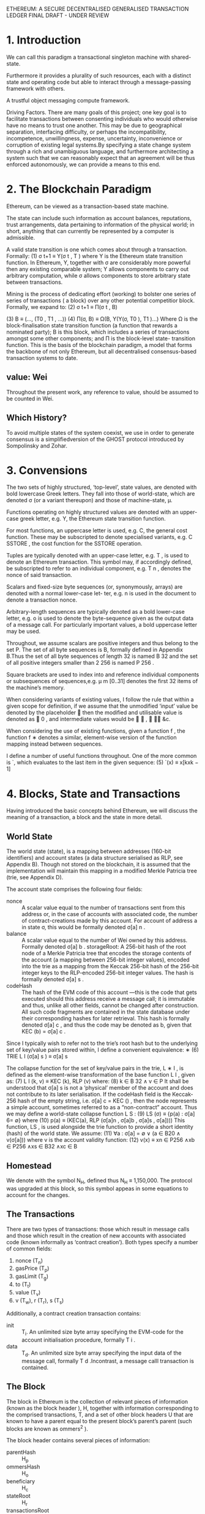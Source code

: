 ETHEREUM: A SECURE DECENTRALISED GENERALISED TRANSACTION LEDGER FINAL DRAFT - UNDER REVIEW

* 1. Introduction
We can call this paradigm a transactional singleton machine with shared-state.

Furthermore it provides a plurality of such resources, each with a distinct state and operating code but able to interact through a message-passing framework with others.

A trustful object messaging compute framework.

Driving Factors. There are many goals of this project; one key goal is to facilitate transactions between consenting individuals who would otherwise have no means to trust one another. 
This may be due to geographical separation, interfacing difficulty, or perhaps the incompatibility, incompetence, unwillingness, expense, uncertainty, inconvenience or corruption of existing legal systems.By specifying a state change system through a rich and unambiguous language, and furthermore architecting a system such that we can reasonably expect that an agreement will be thus enforced autonomously, we can provide a means to this end.                                

* 2. The Blockchain Paradigm
 Ethereum, can be viewed as a transaction-based state machine.

The state can include such information as account balances, reputations, trust arrangements, data pertaining to information of the physical world; in short, anything that can currently be represented by a computer is admissible.

A valid state transition is one which comes about through a transaction. Formally:
(1)                  σ t+1 ≡ Υ(σ t , T ) 
where Υ is the Ethereum state transition function. In Ethereum, Υ, together with σ are considerably more powerful then any existing comparable system; Υ allows components to carry out arbitrary computation, while σ allows components to store arbitrary state between transactions. 

Mining is the process of dedicating effort (working) to bolster one series of series of transactions ( a block) over any other potential competitior block.
Formally, we expand to:
(2)            σ t+1   ≡    Π(σ t , B)

(3)               B    ≡    (..., (T0 , T1 , ...))
(4)         Π(σ, B)    ≡    Ω(B, Υ(Υ(σ, T0 ), T1 )...)
 Where Ω is the block-finalisation state transition function (a function that rewards a nominated party); B is this block, which includes a series of transactions amongst some other components; and Π is the block-level state- transition function.
 This is the basis of the blockchain paradigm, a model that forms the backbone of not only Ethereum, but all decentralised consensus-based transaction systems to date.
** value: Wei
Throughout the present work, any reference to value, should be assumed to be counted in Wei.
** Which History? 
To avoid multiple states of the system coexist, we use in order to generate consensus is a simplifiedversion of the GHOST protocol introduced by Sompolinsky and Zohar.
* 3. Convensions
The two sets of highly structured, ‘top-level’, state values, are denoted with bold lowercase Greek letters. They fall into those of world-state, which are denoted σ (or a variant thereupon) and those of machine-state, μ.

Functions operating on highly structured values are denoted with an upper-case greek letter, e.g. Υ, the Ethereum state transition function.

For most functions, an uppercase letter is used, e.g. C, the general cost function. These may be subscripted to denote specialised variants, e.g. C SSTORE , the cost function for the SSTORE operation.

Tuples are typically denoted with an upper-case letter, e.g. T , is used to denote an Ethereum transaction. This symbol may, if accordingly defined, be subscripted to refer to an individual component, e.g. T n , denotes the nonce of said transaction.

Scalars and fixed-size byte sequences (or, synonymously, arrays) are denoted with a normal lower-case let- ter, e.g. n is used in the document to denote a transaction nonce.

Arbitrary-length sequences are typically denoted as a bold lower-case letter, e.g. o is used to denote the byte-sequence given as the output data of a message call. For particularly important values, a bold uppercase letter may be used.

Throughout, we assume scalars are positive integers and thus belong to the set P. The set of all byte sequences is B, formally defined in Appendix B.Thus the set of all byte sequences of length 32 is named B 32 and the set of all positive integers smaller than 2 256 is named P 256 .

Square brackets are used to index into and reference individual components or subsequences of sequences,e.g. μ m [0..31] denotes the first 32 items of the machine’s memory.

When considering variants of existing values, I follow the rule that within a given scope for definition, if we assume that the unmodified ‘input’ value be denoted by the placeholder  then the modified and utilisable value is denoted as  0 , and intermediate values would be  ∗ ,  ∗∗ &c.

When considering the use of existing functions, given a function f , the function f ∗ denotes a similar, element-wise version of the function mapping instead between sequences.

I define a number of useful functions throughout. One of the more common is `, which evaluates to the last item in the given sequence:
(5)   `(x) ≡ x[kxk − 1]
* 4. Blocks, State and Transactions
Having introduced the basic concepts behind Ethereum, we will discuss the meaning of a transaction, a block and the state in more detail.
** World State
The world state (state), is a mapping between addresses (160-bit identifiers) and account states (a data structure serialised as RLP, see Appendix B). Though not stored on the blockchain, it is assumed that the implementation will maintain this mapping in a modified Merkle Patricia tree (trie, see Appendix D).

The account state comprises the following four fields:

- nonce :: A scalar value equal to the number of transactions sent from this address or, in the case of accounts with associated code, the number of contract-creations made by this account.
     For account of address a in state σ, this would be formally denoted σ[a] n .
- balance :: A scalar value equal to the number of Wei owned by this address.
     Formally denoted σ[a] b . storageRoot: A 256-bit hash of the root node of a Merkle Patricia tree that encodes the storage contents of the account (a mapping between 256-bit integer values), encoded into the trie as a mapping from the Keccak 256-bit hash of the 256-bit integer keys to the RLP-encoded 256-bit integer values. The hash is formally denoted σ[a] s .
- codeHash :: The hash of the EVM code of this account
     —this is the code that gets executed should this address receive a message call; it is immutable and thus, unlike all other fields, cannot be changed after construction. All such code fragments are contained in the state database under their corresponding hashes for later retrieval.
      This hash is formally denoted σ[a] c , and thus the code may be denoted as b, given that KEC (b) = σ[a] c .

Since I typically wish to refer not to the trie’s root hash but to the underlying set of key/value pairs stored within, I define a convenient equivalence:
∗ (6) TRIE L I (σ[a] s ) ≡ σ[a] s

The collapse function for the set of key/value pairs in the trie, L ∗ I , is defined as the element-wise transformation of the base function L I , given as:
(7) L I (k, v) ≡ KEC (k), RLP (v)
where:
(8) k ∈ B 32 ∧ v ∈ P
It shall be understood that σ[a] s is not a ‘physical’ member of the account and does not contribute to its later serialisation. If the codeHash field is the Keccak-256 hash of the empty string, i.e. σ[a] c = KEC () , then the node represents a simple account, sometimes referred to as a “non-contract” account.
Thus we may define a world-state collapse function L S :
(9)                LS (σ) ≡ {p(a) : σ[a] 6= ∅}
where
(10)      p(a) ≡ (KEC(a), RLP (σ[a]n , σ[a]b , σ[a]s , σ[a])))
   This function, LS , is used alongside the trie function to provide a short identity (hash) of the world state. We assume:
(11)         ∀a : σ[a] = ∅ ∨ (a ∈ B20 ∧ v(σ[a]))
where v is the account validity function:
(12)       v(x) ≡ xn ∈ P256 ∧xb ∈ P256 ∧xs ∈ B32 ∧xc ∈ B
** Homestead
We denote with the symbol N_H, defined thus N_H ≡ 1,150,000.
The protocol was upgraded at this block, so this symbol appeas in some equations to account for the changes.
** The Transactions
There are two types of transactions: those which result in message calls and those which result in the creation of new accounts with associated code (known informally as ‘contract creation’). Both types specify a number of common fields:
1. nonce (T_n)
2. gasPrice (T_p)
3. gasLimit (T_g)
4. to (T_t)
5. value (T_v)
6. v (T_w), r (T_r), s (T_s)

Additionally, a contract creation transaction contains:
- init :: T_i. An unlimited size byte array specifying the EVM-code for the account initialisation procedure, formally T i .
- data :: T_d. An unlimited size byte array specifying the input data of the message call, formally T d .Incontrast, a message calll transaction is contained.
** The Block
The block in Ethereum is the collection of relevant pieces of information (known as the block header ), H, together with information corresponding to the comprised transactions, T, and a set of other block headers U that are known to have a parent equal to the present block’s parent’s parent (such blocks are known as ommers^2 ). 

The block header contains several pieces of information:
- parentHash :: H_p
- ommersHash :: H_o
- beneficiary :: H_c
- stateRoot :: H_r
- transactionsRoot :: H_t
- receiptsRoot :: H_e
- logsBloom :: H_b
- difficulty :: H_d
- number :: H_i
- gasLimit :: H_l
- gasUsed :: H_g
- timestamp :: H_s
- extraData :: H_x
- mixHash :: H_m
- nonce :: H_n
The other two components in the block are simply a list of ommer block headers (of the same format as above) and a series of the transactions.
B ≡ (B H , B T , B U )
*** Transaction Receipt
Each receipt, denoted B R [i] for the ith transaction) is placed in an index-keyed trie and the root recorded in the header as H e .

The transaction receipt is a tuple of four items comprising the post-transaction state, R σ , the cumulative gas used in the block containing the transaction receipt as of immediately after the transaction has happened, R u , the set of logs created through execution of the transaction, R l and the Bloom filter composed from information in those logs, R b :
R ≡ (R σ , R u , R b , R l )

The function L R trivially prepares a transaction receipt for being transformed into an RLP-serialised byte array:
(20) L R (R) ≡ (TRIE(L S (R σ )), R u , R b , R l )
thus the post-transaction state, R σ is encoded into a trie structure, the root of which forms the first item.
*** Holistic Validity
We can assert a block’s validity if and only if it satisfies several conditions: it must be in- ternally consistent with the ommer and transaction block hashes and the given transactions B T (as specified in sec 11), when executed in order on the base state σ (derived from the final state of the parent block), result in a new state of the identity H r.
*** Serialisation
The function L B and L H are the preparation functions for a block and block header respec- tively. Much like the transaction receipt preparation func- tion L R , we assert the types and order of the structure for when the RLP transformation is required:
(32) L H (H) ≡ ( H p , H o , H c , H r , H t , H e , H b , H d , H i , H l , H g , H s , H x , H m , H n )

(33) L B (B) ≡ L H (B H ), L ∗ T (B T ), L ∗ H (B U )
*** Block Header Validity.
* 5. Gas and payment
* 6. Transaction Execution
It defines the state transition function Υ. It is assumed that any transactions executed first pass the initial tests of intrinsic validity. These include:
(1) The transaction is well-formed RLP, with no additional trailing bytes;
(2) the transaction signature is valid;
(3) the transaction nonce is valid (equivalent to the sender account’s current nonce);
(4) the gas limit is no smaller than the intrinsic gas, g 0 , used by the transaction;
(5) the sender account balance contains at least the cost, v 0 , required in up-front payment.

Formally, we consider the function Υ, with T being a transaction and σ the state:
(59) σ 0 = Υ(σ, T )
** Substate
Throughout transaction execution, we accrue certain information that is acted upon immediately following the transaction. We call this transaction substate, and represent it as A, which is a tuple:
(60) A ≡ (A s , A l , A r )
- A_s :: a set of accounts that will be discarded following the transaction’s completion.
- A_l :: log series.
- A_r :: refund balance.

For brevity, we define the empty substate A 0 to have no suicides, no logs and a zero refund balance:
(61) A 0 ≡ (∅, (), 0)

** Execution
* 7. Contract creation
There are a number of intrinsic parameters used when creating an account: sender (s), original transactor (o), available gas (g), gas price (p), endowment (v) together with an arbitrary length byte array, i, the initialisation EVM code and finally the present depth of the message-call/contract-creation stack (e).

We define the creation function formally as the function Λ, which evaluates from these values, together with the state σ to the tuple containing the new state, remaining gas and accrued transaction substate (σ 0 , g 0 , A), as in section 6:
(81) (σ 0 , g 0 , A) ≡ Λ(σ, s, o, g, p, v, i, e)

The address of the new account is defined as being the rightmost 160 bits of the Keccak hash of the RLP encoding of the structure containing only the sender and the nonce. Thus we define the resultant address for the new
account a: search (82) in paper.

The account’s nonce is initially defined as zero, the balance as the value passed, the storage as empty and the code hash as the Keccak 256-bit hash of the empty string; the sender’s balance is also reduced by the value passed.

As such, the code execution function Ξ evaluates to a tuple of the resultant state σ ∗∗ , available gas remaining g ∗∗ , the accrued substate A and the body code of the account o.
(87) (σ ∗∗ , g ∗∗ , A, o) ≡ Ξ(σ ∗ , g, I)

where I contains the parameters of the execution environment as defined in section 9, that is:
(88) I a ≡ a
(89) I o ≡ o
(90) I p ≡ p
(91) I d ≡ ()
(92) I s ≡ s
(93) I v ≡ v
(94) I b ≡ i
(95) I e ≡ e

The gas remaining will be zero in any such exceptional condition, i.e. if the creation was conducted as the reception of a transaction, then this doesn’t affect payment of the intrinsic cost of contract creation; it is paid regardless.
However, the value of the transaction is not transferred to the aborted contract’s address when we are Out-of-Gas.

If such an exception does not occur, then the remainng gas is refunded to the originator and the now-altered state is allowed to persist.

Note that the intention from block N H onwards (Homestead) is that the result is either a successfully created new contract with its endowment, or no new contract with no transfer of value. Before Homestead, if there is not enough gas to pay c, an account at the new contract’s address is created, along with all the initialisation side-effects, and the value is transferred, but no contract code is deployed.
** Subtleties
Note that while the initialisation code is executing, the newly created address exists but with no intrinsic body code.
Thus any message call received by it during this time causes no code to be executed.
If the initialisation execution ends with a SUICIDE instruction, the matter is moot since the account will be deleted before the transaction is completed. For a normal STOP code, or if the code returned is otherwise empty, then the state is left with a zombie account, and any remaining balance will be locked into the account forever.
* 8. Message Call
In the case of executing a message call, several parameters are required: sender (s), transaction originator (o), recipient (r), the account whose code is to be executed (c, usually the same as recipient), available gas (g), value (v) and gas price (p) together with an arbitrary length byte array, d, the input data of the call and finally the present depth of the message-call/contract-creation stack (e).
** TODO finish this chapter
* 9. Execution Model
The execution model specif i es how the system state is altered given a series of bytecode instructions and a small tuple of environmental data. 
** 9.1. Basics
The EVM is a simple stack-based architecture. The word size of the machine (and thus size of stack item) is 256-bit. This was chosen to facilitate the Keccak-256 hash scheme and elliptic-curve computations.The memory model is a simple word-addressed byte array. The stack has a maximum size of 1024.

Rather than storing program code in generally-accessible memory or storage, it is stored separately in a virtual ROM interactable only through a specialised instruction.

The machine can have exceptional execution for several reasons, including stack underf l ows and invalid instructions.Like the out-of-gas (OOG) exception, they do not leave state changes intact.  
** Fees overview
Fees (denominated in gas) are charged under three distinct circumstances, all three as prerequisite to the execution of an operation. The first and most common is the fee intrinsic to the computation of the operation (see Appendix G).Secondly, gas may be deducted in order to form the payment for a subordinate message call or contract creation; this forms part of the payment forCREATE,CALLandCALLCODE. Finally, gas may be paid due to an increase in the usage of the memory.

Over an account’s execution, the total fee for memory-usage payable is proportional to smallest multiple of 32 bytes that are required such that all memory indices (whether for read or write) are included in the range. 
That said, implementations must be able to manage this eventuality.

in fact, this refund is effectively paid up-front since the initial usage of a storage location costs substantially more than normal usage.
** 9.3. Execution Environment
In addition to the system state σ, and the remaining gas for computation g, there are several pieces of important information used in the execution environment that the execution agent must provide; these are contained in the tuple I.

• Ia, the address of the account which owns the code that is executing.
• Io, the sender address of the transaction that originated this execution.
• Ip, the price of gas in the transaction that originated this execution.
• Id, the byte array that is the input data to this execution; if the execution agent is a transaction, this would be the transaction data.
• Is, the address of the account which caused the code to be executing; if the execution agent is a transaction, this would be the transaction sender.
• Iv, the value, in Wei, passed to this account as part of the same procedure as execution; if the execution agent is a transaction, this would be the transaction value.
• Ib, the byte array that is the machine code to be executed.
• IH, the block header of the present block.
• Ie, the depth of the present message-call or contract-creation (i.e.the number ofCALLs or CREATEs being executed at present).

The execution model defines the function Ξ, which can compute the resultant state σ0, the remaining gas g0, the suicide list s, the log series l, the refunds r and the resultant output, o, given these def initions:
(115)(σ0,g0,s,l,r,o) ≡ Ξ(σ,g,I)
** 9.4. Execution Overview
We must now def i ne the Ξ function. In most practical implementations this will be modelled as an iterative progression of the pair comprising the full system state, σ and the machine state, µ.
Formally, we def i ne it recursively with a function X. This uses an iterator function O (which def i nes the result of a single cycle of the state machine) together with functions Z which determines if the present state is an exceptional halting state of the machine and H, specifying the output data of the instruction if and only if the present state is a normal halting state of the machine.
The empty sequence, denoted (), is not equal to the empty set, denoted ∅; this is important when interpreting the output of H, which evaluates to ∅ when execution is to continue but a series (potentially empty) when execution should halt.
*** Machine state
The machine state µ is def i ned as the tuple (g,pc,m,i,s) which are the gas available, the program counter pc ∈ P256, the memory contents, the active number of words in memory (counting continuously from position 0), and the stack contents.The memory contents µmare a series of zeroes of size 2^256.
*** Exceptional Halting
The exceptional halting function Z is def i ned as: (126)
*** 9.4.3. Jump Destination Validity.
*** 9.5. The Execution Cycle
Stack items are added or removed from the left-most, lower-indexed portion of the series; all other items remain unchanged

* 10. Blocktree to Blockchain
In order to have consensus over which path it is, conceptually we identify the path that has had the most computation done upon it, or, the heaviest path.

Since a block header includes the difficulty, the header alone is enough to validate the computation done. Any block contributes toward the total computation or total difficulty of a chain.

Thus we define the total difficulty of block B recursively as:
 (136)                      Bt   ≡   Bt0 + Bd
 (137)                      B0   ≡   P (BH )

As such given a block B, Bt is its total difficulty, B 0 is its parent block and Bd is its difficulty.
* 11. Block Finalisation
** Mining proof-of-work
For both reasons, there are two important goals of the proof-of-work function; firstly, it should be as accessible as possible to as many people as possible. 

Secondly, it should not be possible to make super-linear profits, and especially not so with a high initial barrier.

Two directions exist for ASIC resistance; firstly make it sequential memory-hard, i.e. engineer the function such that the determination of the nonce requires a lot of memory and bandwidth such that the memory cannot be used in parallel to discover multiple nonces simultaneously.
The second is to make the type of computation it would need to do general-purpose; the meaning of “specialised hardware” for a general-purpose task set is, naturally, general purpose hardware and as such commodity desktop computers are likely to be pretty close to “specialised hardware” for the task. For Ethereum 1.0 we have chosen the first path.


* Appendix B
This is a serialisation method for encoding arbitrarily structured binary data (byte arrays).
   We define the set of possible structures T:
(156)                               T   ≡   L∪B
(157)                               L   ≡   {t : t = (t[0], t[1], ...) ∧ ∀n<ktk t[n] ∈ T}
(158)                               B   ≡   {b : b = (b[0], b[1], ...) ∧ ∀n<kbk b[n] ∈ Y}
   Where Y is the set of bytes. Thus B is the set of all sequences of bytes (otherwise known as byte-arrays, and a leaf if
imagined as a tree), L is the set of all tree-like (sub-)structures that are not a single leaf (a branch node if imagined as
a tree) and T is the set of all byte-arrays and such structural sequences.
   We define the RLP function as RLP through two sub-functions, the first handling the instance when the value is a
byte array, the second when it is a sequence of further values:
                                                           
                                                             Rb (x) if x ∈ B
(159)                                            RLP(x) ≡   
                                                             Rl (x) otherwise
                                                           
   If the value to be serialised is a byte-array, the RLP s erialisation takes one of three forms:
        • If the byte-array contains solely a single byte and that single byte is less than 128, then the input is exactly
          equal to the output.
        • If the byte-array contains fewer than 56 bytes, then the output is equal to the input prefixed by the byte equal
          to the length of the byte array plus 128.
        • Otherwise, the output is equal to the input prefixed by the minimal-length byte-array which when interpreted
          as a big-endian integer is equal to the length of the input byte array, which is itself prefixed by the number of
          bytes required to faithfully encode this length value plus 183.
   Formally, we define Rb :
                                                  
                                                    x
                                                                                               if kxk = 1 ∧ x[0] < 128
(160)                            Rb (x)       ≡     (128 + kxk) · x                             else if kxk < 56
                                                                   
                                                    183 + BE(kxk) · BE(kxk) · x                otherwise
                                                  

                                                                                n<kbk−1
                                                                                  X
(161)                            BE(x)        ≡   (b0 , b1 , ...) : b0 ne 0 ∧             bn · 256kbk−1−n
                                                                                 n=0
(162)               (a) · (b, c) · (d, e)     =   (a, b, c, d, e)
   Thus BE is the function that expands a positive integer value to a big-endian byte array of minimal length and the
dot operator performs sequence concatenation.
   If instead, the value to be serialised is a sequence of other items then the RLP serialisation takes one of two forms:
        • If the concatenated serialisations of each contained item is less than 56 bytes in length, then the output is equal
          to that concatenation prefixed by the byte equal to the length of this byte array plus 192.
        • Otherwise, the output is equal to the concatenated serialisations prefixed by the minimal-length byte-array
          which when interpreted as a big-endian integer is equal to the length of the concatenated serialisations byte
          array, which is itself prefixed by the number of bytes required to faithfully encode this length value plus 247.
   Thus we finish by formally defining Rl :
                                    
                                       (192 + ks(x)k) · s(x)                                        if ks(x)k < 56
(163)                  Rl (x) ≡                              
                                        247 + BE(ks(x)k) · BE(ks(x)k) · s(x)                        otherwise

(164)                       s(x)     ≡       RLP(x0 ) · RLP(x1 )...
   If RLP is used to encode a scalar, defined only as a positive integer (P or any x for Px ), it must be specified as the
shortest byte array such that the big-endian interpretation of it is equal. Thus the RLP of some positive integer i is
defined as:
(165)                                                    RLP(i : i ∈ P) ≡ RLP(BE(i))
   When interpreting RLP data, if an expected fragment is decoded as a scalar and leading zeroes are found in the byte
sequence, clients are required to consider it non-canonical and treat it in the same manner as otherwise invalid RLP
data, dismissing it completely.
   There is no specific canonical encoding format for signed or floating-point values.
 
* Formally
** valid state transition
(1)                σ t+1 ≡ Υ(σ t , T ) 
where Υ is the Ethereum state transition function.  In Ethereum, Υ, together with σ are considerably more powerful then any existing comparable system; Υ allows components to carry out arbitrary computation, while σ allows components to store arbitrary state between transactions. 
** Mining is the process of dedicating effort (working) to bolster one series of series of transactions ( a block) over any other potential competitior block.
Formally, we expand to:
(2)            σ t+1   ≡    Π(σ t , B)

(3)               B    ≡    (..., (T0 , T1 , ...))
(4)         Π(σ, B)    ≡    Ω(B, Υ(Υ(σ, T0 ), T1 )...)
 Where Ω is the block-finalisation state transition function (a function that rewards a nominated party); B is this block, which includes a series of transactions amongst some other components; and Π is the block-level state- transition function.
 This is the basis of the blockchain paradigm, a model that forms the backbone of not only Ethereum, but all decentralised consensus-based transaction systems to date.
** evaluates to the last item in the given sequence:
(5)   `(x) ≡ x[kxk − 1]
** Trie functions 
Since I typically wish to refer not to the trie’s root hash but to the underlying set of key/value pairs stored within, I define a convenient equivalence:
∗ (6) TRIE L I (σ[a] s ) ≡ σ[a] s

The collapse function for the set of key/value pairs in the trie, L ∗ I , is defined as the element-wise transformation of the base function L I , given as:
(7) L I (k, v) ≡ KEC (k), RLP (v)
where:
(8) k ∈ B 32 ∧ v ∈ P

It shall be understood that σ[a] s is not a ‘physical’ member of the account and does not contribute to its later serialisation. If the codeHash field is the Keccak-256 hash of the empty string, i.e. σ[a] c = KEC () , then the node represents a simple account, sometimes referred to as a “non-contract” account.
Thus we may define a world-state collapse function L S :
(9)                LS (σ) ≡ {p(a) : σ[a] 6= ∅}
where
(10)      p(a) ≡ (KEC(a), RLP (σ[a]n , σ[a]b , σ[a]s , σ[a])))
   This function, LS , is used alongside the trie function to provide a short identity (hash) of the world state. We assume:
(11)         ∀a : σ[a] = ∅ ∨ (a ∈ B20 ∧ v(σ[a]))
where v is the account validity function:
(12)       v(x) ≡ xn ∈ P256 ∧xb ∈ P256 ∧xs ∈ B32 ∧xc ∈ B

** Total difficulty
Thus we define the total difficulty of block B recursively as:

(136)                      Bt   ≡   Bt0 + Bd
(137)                      B0   ≡   P (BH )

As such given a block B, Bt is its total difficulty, B 0 is its parent block and Bd is its difficulty.
** Appendix B. Recursive Length Prefix
   This is a serialisation method for encoding arbitrarily structured binary data (byte arrays).
   We define the set of possible structures T:
(156)                               T   ≡   L∪B
(157)                               L   ≡   {t : t = (t[0], t[1], ...) ∧ ∀n<ktk t[n] ∈ T}
(158)                               B   ≡   {b : b = (b[0], b[1], ...) ∧ ∀n<kbk b[n] ∈ Y}
   Where Y is the set of bytes. Thus B is the set of all sequences of bytes (otherwise known as byte-arrays, and a leaf if
imagined as a tree), L is the set of all tree-like (sub-)structures that are not a single leaf (a branch node if imagined as
a tree) and T is the set of all byte-arrays and such structural sequences.
   We define the RLP function as RLP through two sub-functions, the first handling the instance when the value is a
byte array, the second when it is a sequence of further values:
                                                           
                                                             Rb (x) if x ∈ B
(159)                                            RLP(x) ≡   
                                                             Rl (x) otherwise
                                                           
   If the value to be serialised is a byte-array, the RLP s erialisation takes one of three forms:
        • If the byte-array contains solely a single byte and that single byte is less than 128, then the input is exactly
          equal to the output.
        • If the byte-array contains fewer than 56 bytes, then the output is equal to the input prefixed by the byte equal
          to the length of the byte array plus 128.
        • Otherwise, the output is equal to the input prefixed by the minimal-length byte-array which when interpreted
          as a big-endian integer is equal to the length of the input byte array, which is itself prefixed by the number of
          bytes required to faithfully encode this length value plus 183.
   Formally, we define Rb :
                                                  
                                                    x
                                                                                               if kxk = 1 ∧ x[0] < 128
(160)                            Rb (x)       ≡     (128 + kxk) · x                             else if kxk < 56
                                                                   
                                                    183 + BE(kxk) · BE(kxk) · x                otherwise
                                                  

                                                                                n<kbk−1
                                                                                  X
(161)                            BE(x)        ≡   (b0 , b1 , ...) : b0 ne 0 ∧             bn · 256kbk−1−n
                                                                                 n=0
(162)               (a) · (b, c) · (d, e)     =   (a, b, c, d, e)
   Thus BE is the function that expands a positive integer value to a big-endian byte array of minimal length and the
dot operator performs sequence concatenation.
   If instead, the value to be serialised is a sequence of other items then the RLP serialisation takes one of two forms:
        • If the concatenated serialisations of each contained item is less than 56 bytes in length, then the output is equal
          to that concatenation prefixed by the byte equal to the length of this byte array plus 192.
        • Otherwise, the output is equal to the concatenated serialisations prefixed by the minimal-length byte-array
          which when interpreted as a big-endian integer is equal to the length of the concatenated serialisations byte
          array, which is itself prefixed by the number of bytes required to faithfully encode this length value plus 247.
   Thus we finish by formally defining Rl :
                                    
                                       (192 + ks(x)k) · s(x)                                        if ks(x)k < 56
(163)                  Rl (x) ≡                              
                                        247 + BE(ks(x)k) · BE(ks(x)k) · s(x)                        otherwise

(164)                       s(x)     ≡       RLP(x0 ) · RLP(x1 )...
   If RLP is used to encode a scalar, defined only as a positive integer (P or any x for Px ), it must be specified as the
shortest byte array such that the big-endian interpretation of it is equal. Thus the RLP of some positive integer i is
defined as:
(165)                                                    RLP(i : i ∈ P) ≡ RLP(BE(i))
   When interpreting RLP data, if an expected fragment is decoded as a scalar and leading zeroes are found in the byte
sequence, clients are required to consider it non-canonical and treat it in the same manner as otherwise invalid RLP
data, dismissing it completely.
   There is no specific canonical encoding format for signed or floating-point values.
* word
** punctuate ['pʌŋ(k)tʃʊeɪt]
*** Basic Explains
  - vt. 不时打断；强调；加标点于
  - vi. 加标点

*** Web References
  - punctuate :: 加标点; 不时介入; 加标点于
  - punctuate rate :: 正点率
  - Punctuate stripping :: 点式抽剥术

** incentive [ɪn'sentɪv]
*** Basic Explains
- n. 动机；刺激
- adj. 激励的；刺激的

*** Web References
- incentive :: 刺激; 诱因; 鼓励
- Incentive Tour :: 奖励旅游; 奖勵旅游; 主要指公司会议 I
- Volume Incentive :: 箱扣; 以量化奖励

** nominate ['nɒmɪneɪt]

*** Basic Explains
- vt. 推荐；提名；任命；指定

*** Web References
- Nominate :: 提名; 任命; 推荐
- nominate willmigerl :: 指定
- nominate surveyor :: 指定的验船师

** dedicate ['dedɪkeɪt]

*** Basic Explains
- vt. 致力；献身；题献

*** Web References
- Dedicate :: 奉献; 献给; 献身
- to dedicate :: 贡献; 奉献
- Hereby Dedicate :: 特此奉献

** bolster ['bəʊlstə]

*** Basic Explains
- n. 支持；长枕
- vt. 支持；支撑
- n. (Bolster)人名；(英)博尔斯特

*** Web References
- bolster :: 长枕; 长枕套; 垫板
- anchor bolster :: 锚架; 锚链孔唇口; 锚承架
- hawse bolster :: 锚链管孔磨材; 锚链孔唇口; 锚链枕垫

** potential [pəˈtenʃl]

*** Basic Explains
- n. 潜能；可能性；[电] 电势
- adj. 潜在的；可能的；势的

*** Web References
- potential :: 潜在的; 潜力; 潜能
- Potential well :: 势阱; 势阱; 位阱
- potential temperature :: 位温; 位温; 位势温度
** competitor [kəm'petɪtə]

*** Basic Explains
- n. 竞争者，对手

*** Web References
- Competitor :: 竞争者; 对手; 竞争对手
- strategic competitor :: 战略竞争者; 战略竞争对手; 战略竞争者
- Predatory competitor :: 非常强大的竞争对手; 掠夺性竞争对手
** transition [træn'zɪʃ(ə)n; trɑːn-; -'sɪʃ-]

*** Basic Explains
- n. 过渡；转变；[分子生物] 转换；变调

*** Web References
- transition :: 过渡; 转变; 转换
- Glass transition :: 玻璃转化温度; 玻璃化转变; 玻璃相变
- transition economy :: 转轨经济; 转型经济; 属过渡形经济
** transaction [træn'zækʃ(ə)n; trɑːn-; -'sæk-]

*** Basic Explains
- n. 交易；事务；办理；会报，学报

*** Web References
- Transaction :: 交易; 事务; 事务处理
- Transaction cost :: 交易成本; 交易费用; 交易成本
- accounting transaction :: 会计事项; 帐务交易; 会计业务
** canonical [kə'nɒnɪk(ə)l]

*** Basic Explains
- n. 牧师礼服
- adj. 依教规的；权威的；牧师的

*** Web References
- canonical :: 典型; 标准; 典范
- Canonical XML :: Canonical XML; Canonical XML
- Canonical ensemble :: 正则系综; 正则系综; 正则总体
** radically ['rædɪkəlɪ]

*** Basic Explains
- adv. 根本上；彻底地；以激进的方式

*** Web References
- radically :: 根本地; 极端地; 彻底地
- More Radically :: 更为激进
- radically dielectric :: 径向绝缘
** incompatible [ɪnkəm'pætɪb(ə)l]

*** Basic Explains
- n. 互不相容的人或事物
- adj. 不相容的；矛盾的；不能同时成立的

*** Web References
- incompatible :: 不调和的; 不和适宜的; 不兼容
- incompatible termini :: 不匹配末端
- incompatible elements :: 不相容元素; 不相容元素的
** uncertainty [ʌn'sɜːt(ə)ntɪ; -tɪntɪ]

*** Basic Explains
- n. 不确定，不可靠

*** Web References
- Uncertainty :: 不确定性; 不确定性; 不确定
- uncertainty principle :: 不确定性原理; 测不准原理; 不确定性原理
- measurement uncertainty :: 测量不确定度; 测量不确定度; 量测不确定度
** consensus [kən'sensəs]

*** Basic Explains
- n. 一致；舆论；合意

*** Web References
- Consensus :: 共识; 一致; 一致同意
- Washington Consensus :: 华盛顿共识; 华盛顿共识; 华盛顿共鸣
- Beijing Consensus :: 北京共识; 北京共识; 北京共識
** conceptually [kən'sɛptʃʊəli]

*** Basic Explains
- adv. 概念地

*** Web References
- conceptually :: 概念地; 从概念上讲; 概念性
- conceptually driven :: 概念驱动; 又称为概念导向
- conceptually designing :: 概念设计
** equivalent [ɪ'kwɪv(ə)l(ə)nt]

*** Basic Explains
- n. 等价物，相等物
- adj. 等价的，相等的；同意义的

*** Web References
- equivalent :: 相等的; 等值; 折合
- equivalent load :: 当量载荷; 当量负荷; 等效负载
- Equivalent equation :: 等价方程式; 同解方程; 等价方程
** akin [ə'kɪn]

*** Basic Explains
- adj. 类似的；同类的；同族的
- n. (Akin)人名；(土、瑞典、尼日利)阿金；(匈)奥金；(英)埃金

*** Web References
- akin :: 类似的; 急性肾损伤网络(Acute Kidney Injury Network); 同族的
- akin to :: 有亲密关系的; 同类; 类似于
- Akin Konizi :: 阿金·考尼兹
** toward [tə'wɔːd; twɔːd; tɔːd]

*** Basic Explains
- prep. 向；对于；为了；接近
- adj. 即将来到的，进行中的
- n. (Toward)人名；(英)特沃德

*** Web References
- Toward :: 朝着; 向着; 表示动作行为所向
- Toward Point :: 指向点; 趋向于点
- toward south :: 向南
** cryptographically [kriptə'græfikli]

*** Basic Explains
- adv. 密码地；用暗号地

*** Web References
- cryptographically :: 密码地
- cryptographically sound :: 密码学可靠性
- Cryptographically Generated Addresses :: 地址加密生成 CGA; 加密产生地址技术; 加密产生地址(CGA)
** reasonable ['riːz(ə)nəb(ə)l]

*** Basic Explains
- adj. 合理的，公道的；通情达理的

*** Web References
- Reasonable :: 合理; 讲道理的; 正当的
- Reasonable arrangements :: 合理安排; 径流系数; 合理安排
- reasonable man :: 理性人; 明理的人; 合理人
** doubt [daʊt]

*** Basic Explains
- n. 怀疑；疑问；疑惑
- v. 怀疑；不信；恐怕；拿不准

*** Web References
- Doubt :: 怀疑; 圣诉; 疑惑
- Reasonable doubt :: 合理怀疑; 合理的怀疑; 合理怀疑
- doubt  v :: 怀疑; 疑惑
** expend [ɪk'spend; ek-]

*** Basic Explains
- vt. 花费；消耗；用光；耗尽

*** Web References
- expend :: 消费; 花费; 消耗
- Expend Appearance :: 扩展轮廓
- expend vt :: 花费
** determination [dɪ,tɜːmɪ'neɪʃ(ə)n]

*** Basic Explains
- n. 决心；果断；测定

*** Web References
- Determination :: 决心; 测定; 决定
- cell determination :: 细胞决定; 指决定分化状态细胞的向特定方向分化的过程; 细胞决议
- Determination method :: 测定方法; 检测方法; 确定方法
** enforce [ɪn'fɔːs; en-]

*** Basic Explains
- vt. 实施，执行；强迫，强制

*** Web References
- enforce :: 实施; 强制; 执行
- Enforce restriction :: 强化约束; 强化束缚; 巩固约束
- enforce upon :: 强迫
** credence ['kriːd(ə)ns]

*** Basic Explains
- n. 信任；凭证；祭器台（等于 credence table，credenza）

*** Web References
- credence :: 信任; 相信; 科利登
- Credence good :: 后经验品; 后经验品; 信任商品
- credence goods :: 信任品; 信用品; 相信品
** notion ['nəʊʃ(ə)n]

*** Basic Explains
- n. 概念；见解；打算

*** Web References
- notion :: 概念; 意图; 想法
- absolute notion :: 绝对概念
- common notion :: 普通观念; 共同概念
** barrier ['bærɪə]

*** Basic Explains
- n. 障碍物，屏障；界线
- vt. 把…关入栅栏
- n. (Barrier)人名；(法)巴里耶

*** Web References
- barrier :: 障碍; 栅栏; 同步屏障
- tariff barrier :: 关税壁垒; 关税; 关税普遍优惠制
- Barrier Bay :: 冰障湾
** funded [fʌndɪd]

*** Basic Explains
- v. 提供资金；积存；提供资金偿付的本息（fund 的过去式）
- adj. 提供资金的

*** Web References
- Funded :: 中资; 备资; 得到资助
- funded profession :: 原本职业
- funded work :: 资助工作
** adversary ['ædvəs(ə)rɪ]

*** Basic Explains
- n. 对手；敌手

*** Web References
- Adversary :: 敌手; 对手; 敌对者
- adversary grade :: 逆坡
- Your Adversary :: 认清你的仇敌
** troublesome ['trʌb(ə)ls(ə)m]

*** Basic Explains
- adj. 麻烦的；讨厌的；使人苦恼的

*** Web References
- troublesome :: 麻烦; 棘手; 令人烦恼的
- Troublesome Goblins :: 哥布林
- Troublesome Defaults :: 三角债
** plague [pleɪg]

*** Basic Explains
- n. 瘟疫；灾祸；麻烦；讨厌的人
- vt. 折磨；使苦恼；使得灾祸

*** Web References
- plague :: 瘟疫; 鼠疫; 鼠疫
- Capacitor plague :: 电容灾难; 电容灾难
- Plague Inc :: 瘟疫公司; 反人类制造病毒; 安卓版
** resistant [rɪ'zɪstənt]

*** Basic Explains
- n. 抵抗者
- adj. 抵抗的，反抗的；顽固的

*** Web References
- resistant :: 抵抗的; 有抵抗力的; 耐久的
- oil resistant :: 耐油性; 抗油的; 耐油
- flame resistant :: 耐燃性; 耐火的; 耐燃物
** proverbial [prə'vɜːbɪəl]

*** Basic Explains
- adj. 谚语的；众所周知的；谚语式的

*** Web References
- proverbial :: 谚语的; 有口皆碑; 众所周知的
- proverbial a :: 格言般的; 公认的
- proverbial metaphor :: 谚语型隐喻
** simultaneously [,sɪml'teɪnɪəslɪ]

*** Basic Explains
- adv. 同时地

*** Web References
- simultaneously :: 同时地; 同; 并举
- Receiving Simultaneously :: 节点集同步接收
- Simultaneously Proposed :: 同时提出
** determination [dɪ,tɜːmɪ'neɪʃ(ə)n]

*** Basic Explains
- n. 决心；果断；测定

*** Web References
- Determination :: 决心; 测定; 决定
- cell determination :: 细胞决定; 指决定分化状态细胞的向特定方向分化的过程; 细胞决议
- Determination method :: 测定方法; 检测方法; 确定方法
** general-purpose ['dʒenərəl'pə:pəs]

*** Basic Explains
- adj. 多用途的；一般用途的

*** Web References
- general-purpose :: 通用的; 多种用途的; 一般用途
- General-purpose application :: 通用运用程序; 通用运用步伐; 一般应用
- general -purpose vehicle :: 通用货车; 短轴距货车
** commodity [kə'mɒdɪtɪ]

*** Basic Explains
- n. 商品，货物；日用品

*** Web References
- commodity :: 商品; 日用品; 商品经济
- Primary Commodity :: 初级产品; 初级商品; 低级产物
- commodity market :: 商品市场; 金属交易市场; 商品～市场
** nonce [nɒns]

*** Basic Explains
- n. 目前；特定场合；强奸犯
- adj. 临时的；特定场合的

*** Web References
- Nonce :: Cryptographic nonce; Nonce cryptographique; 随机数
- nonce borrowing :: 临时借用
- The Nonce :: 表演者
** externally [eks'tə:nəli]

*** Basic Explains
- adv. 外部地；外表上，外形上

*** Web References
- externally :: 外表上; 外部地; 在外部
- Externally Competitive :: 外部竞争力
- externally locked :: 外部锁定
** synonymously [nil]

*** Basic Explains
- 同义

*** Web References
- synonymously :: 同义
- synonymously lexical extension :: 同义延长
- be used synonymously together with :: 同义连用
** occasion [ə'keɪʒ(ə)n]

*** Basic Explains
- n. 时机，机会；场合；理由
- vt. 引起，惹起

*** Web References
- OCCASION :: 场合; 时机; 之际
- on occasion :: 有时; 间或; 不时地
- purchase occasion :: 购买时机
** relevant [ˈreləvənt]

*** Basic Explains
- adj. 相关的；切题的；中肯的；有重大关系的；有意义的，目的明确的

*** Web References
- Relevant :: 相关的; 勒勒旺; 有关的
- relevant failure :: 关联失效; 非关联失效; 关联故障
- relevant range :: 相关范围; 企业业务量的范围; 关范围
** correspond [kɒrɪ'spɒnd]

*** Basic Explains
- vi. 符合，一致；相应；通信

*** Web References
- correspond :: 通信; 相当; 相符
- to correspond :: 对应; 符合
- correspond development :: 协调发展; 相容协调发展
** comprise [kəm'praɪz]

*** Basic Explains
- vt. 包含；由…组成

*** Web References
- comprise :: 包含; 包括; 构成
- comprise vt :: 构成; 包含
- nient comprise :: 未列入
** portion ['pɔːʃ(ə)n]

*** Basic Explains
- n. 部分；一份；命运
- vt. 分配；给…嫁妆

*** Web References
- Portion :: 一部分; 部分; 很大一部分
- capital portion :: 资本部分
- test portion :: 试分; 试料; 试份
** beneficiary [benɪ'fɪʃ(ə)rɪ]

*** Basic Explains
- n. [金融] 受益人，受惠者；封臣
- adj. 拥有封地的；受圣俸的

*** Web References
- Beneficiary :: 受益人; 收款人; 受惠者
- Beneficiary bank :: 收款行; 受款银行; 收款银行
- beneficiary living :: 现存受益人
** finalisation [nil]

*** Basic Explains
- n. 最终确定；定稿

*** Web References
- finalisation :: 最终确定
- contract finalisation :: 合约决算
** cumulative ['kjuːmjʊlətɪv]

*** Basic Explains
- adj. 累积的

*** Web References
- cumulative :: 累积的; 累加; 积累的
- cumulative frequecy :: 累积频数; 累积频率
- Cumulative Index :: 累积索引; 累积引患上; 累积索引
** trivially ['triviəli]

*** Basic Explains
- adv. 琐细地；平凡地；无能地

*** Web References
- trivially :: 无能地; 琐细地; 平凡地
- CrowdGame Trivially :: 问答游戏
- Trivially distributed file system :: 的转录衍生片段
** holistic [həʊ'lɪstɪk; hɒ-]

*** Basic Explains
- adj. 整体的；全盘的

*** Web References
- Holistic :: 整体的; 全人; 整体性
- Holistic Marketing :: 全面营销; 全方位营销; 全方位行销
- holistic governance :: 整体性治理; 整体治理; 全局治理
** derive [dɪ'raɪv]

*** Basic Explains
- vt. 源于；得自；获得
- vi. 起源
- n. (Derive)人名；(法)德里夫

*** Web References
- derive :: 派生; 导出; 起源
- derive circuit :: 分支电路; 分支电路，分路; 驱动电路
- Derive activity :: 引导业务
** pairwise ['peə,waɪz]

*** Basic Explains
- adj. 成对发生的
- adv. 成对地；成双地

*** Web References
- pairwise :: 两两的; 成对地; 成双成对地
- PairWise Approach :: 文档对方法; 文档对办法
- pairwise comparison :: 成对比较; 两两比较; 成偶比对
** rigorous ['rɪg(ə)rəs]

*** Basic Explains
- adj. 严格的，严厉的；严密的；严酷的

*** Web References
- Rigorous :: 严谨; 严格的; 严厉的
- rigorous examination :: 精确检验
- Rigorous training :: 严格训练
** transmission [trænz'mɪʃ(ə)n; trɑːnz-; -ns-]

*** Basic Explains
- n. 传动装置，[机] 变速器；传递；传送；播送

*** Web References
- Transmission :: 传输; 传动; 变速器
- Allison Transmission :: Allison Transmission; アリソン・トランスミッション; Allison Transmission
- Transmission coefficient :: 透射系数; 透射系数; 透过系数
** homeostasis [,hɒmɪə(ʊ)'steɪsɪs; ,həʊm-]

*** Basic Explains
- n. [生理] 体内平衡；[自] 内稳态

*** Web References
- homeostasis :: 稳态; 体内平衡; 内稳态
- Immunologic homeostasis :: 免疫稳定; 免疫自稳; 免疫稳态
- iron homeostasis :: 铁稳态; 铁营养; 含铁量
** lengthening [ləŋkθəniŋ]

*** Basic Explains
- v. 延长（lengthen 的 ing 形式）；使加长；放长

*** Web References
- lengthening :: 加长; 纤长; 延长
- lengthening inductance :: 加感线圈
- corwn lengthening :: 牙冠延长术
** proportional [prə'pɔːʃ(ə)n(ə)l]

*** Basic Explains
- n. [数] 比例项
- adj. 比例的，成比例的；相称的，均衡的

*** Web References
- Proportional :: 正比; 成比例; 比例的
- proportional limit :: 比例极限; 比例限界; 比限
- proportional error :: 比例误差; 相对误差; 比例偏差
** malicious [mə'lɪʃəs]

*** Basic Explains
- adj. 恶意的；恶毒的；蓄意的；怀恨的

*** Web References
- malicious :: 怀恶意的; 恶意的; 恶毒的
- Malicious prosecution :: 恶意起诉; 诬告; 恶意起诉
- MALICIOUS SOFTWARE :: 恶意软件; 恶意软体; 流氓软件
** approximately [ə'prɒksɪmətlɪ]

*** Basic Explains
- adv. 大约，近似地；近于

*** Web References
- approximately :: 近似的; 大约; 大概
- approximately linear :: 近似直线; 近似线性; 接近线性关系
- approximately zero :: 示零偏量
** accodingly

*** Translation
- 摘要
** revert [rɪ'vɜːt]

*** Basic Explains
- n. 恢复原状者
- vt. 使回复原状
- vi. 回复；重提；返祖遗传；归还
- n. (Revert)人名；(西)雷韦特；(法)勒韦尔

*** Web References
- Revert :: 恢复; 回复; 复原
- svn revert :: 查看更改; 第五种方法
- RVRT Revert :: 回转
** homestead ['həʊmsted]

*** Basic Explains
- n. 宅地；家园；田产

*** Web References
- Homestead :: 霍姆斯特德 (佛罗里达州); 家园; 宅基地
- Mobile Homestead :: 移动的房屋; 移动的家园
- rural homestead :: 农村宅基地; 宅基地
** compatibility [kəm,pætɪ'bɪlɪtɪ]

*** Basic Explains
- n. [计] 兼容性

*** Web References
- Compatibility :: 兼容性; 相容性; 配合度
- Backward compatibility :: 向下兼容; 向下兼容; 向后兼容
- Compatibility testing :: 相容性测试; 兼容性测试; 相容性测试
** frontier ['frʌntɪə; frʌn'tɪə]

*** Basic Explains
- n. 前沿；边界；国境
- adj. 边界的；开拓的
- n. (Frontier)人名；(法)弗龙捷

*** Web References
- Frontier :: 福尔昂特尔 (北达科他州); 边境; 国境
- Frontier Works :: フロンティアワークス; Frontier Works; Frontier Works
- Frontier County :: 弗兰蒂尔县 (内布拉斯加州); 弗兰蒂尔县; 边镇
** upgrade [ʌp'greɪd]

*** Basic Explains
- n. 升级；上升；上坡
- vt. 使升级；提升；改良品种
- adj. 向上的
- adv. 往上

*** Web References
- Upgrade :: 升级; 升级; 提升
- Upgrade Packages :: 自定义升级; 自界说进级; 自定义进级
- Upgrade Ballista :: 升级弓箭
** dissemination [dɪ,semɪ'neɪʃn]

*** Basic Explains
- n. 宣传；散播；传染（病毒）

*** Web References
- Dissemination :: 散布; 传播; 分发
- information dissemination :: 信息传播; 信息传递; 资讯发布
- news dissemination :: 资讯发布; 发放; 信息发布
** endowment [ɪn'daʊm(ə)nt; en-]

*** Basic Explains
- n. 捐赠；捐助；捐款；天资

*** Web References
- endowment :: 禀赋; 储蓄保险; 天赋
- ideological endowment :: 意识形态拥有量; 态领有量; 较大的意识形态拥有量
- Resource endowment :: 资源禀赋; 资源禀赋; 天赋资源
** deliver [dɪ'lɪvə]

*** Basic Explains
- n. 投球
- vt. 交付；发表；递送；释放；给予（打击）；给…接生
- vi. 实现；传送；履行；投递

*** Web References
- deliver :: 投递; 交付; 发出
- Deliver Me :: 拯救我; 忏魂曲; 给我
- Deliver pamphlets :: 派传单; 派宣传单
** inclusion [ɪn'kluːʒ(ə)n]

*** Basic Explains
- n. 包含；内含物

*** Web References
- inclusion :: 夹杂物; 杂质; 内含物
- Inclusion body :: 包涵体; 包含体; 内含体
- skin inclusion :: 表皮折叠; 表皮折迭; 皮面折叠
** transactor [træn'zæktə, -'sæk-, trɑ:n-]

*** Basic Explains
- n. 办理人；做交易的人；处理者

*** Web References
- transactor :: 处理者; 做交易的人; 办理人
- ELECTRIC TRANSACTOR :: 电动执行器
- Data Transactor :: 数据传输单元
** lowering ['lauəriŋ]

*** Basic Explains
- adj. 使低劣的；昏暗的；减少体力的

*** Web References
- Lowering :: 降下人或物; 放绳下降; 卑劣的
- Lowering off :: 放绳下降; 放绳降落
- powered lowering :: 动力下降
** intrinsic [ɪn'trɪnsɪk]

*** Basic Explains
- adj. 本质的，固有的

*** Web References
- intrinsic :: 固有的; 内在; 本征的
- intrinsic equation :: 内蕴方程; 内禀方程; 本性方程式
- Intrinsic 31 :: 内在三一
** trailing ['treɪlɪŋ]

*** Basic Explains
- n. 拖尾；泥浆彩饰
- v. 尾随（trail 的 ing 形式）
- adj. 后面的；拖尾的；牵引的；被拖动的；蔓延的

*** Web References
- trailing :: 泥釉彩饰法; 后续; 拖尾
- Trailing edge :: 后缘; 后缘; 后沿
- trailing antenna :: 下垂天线; 拖曳天线; 下垂天线，拖曳天线
** equivalent [ɪ'kwɪv(ə)l(ə)nt]

*** Basic Explains
- n. 等价物，相等物
- adj. 等价的，相等的；同意义的

*** Web References
- equivalent :: 相等的; 等值; 折合
- equivalent load :: 当量载荷; 当量负荷; 等效负载
- Equivalent equation :: 等价方程式; 同解方程; 等价方程
** up-front ['ʌpfrʌnt]

*** Basic Explains
- adj. 预先的；坦率的

*** Web References
- Up-Front :: Up-Front Group; 直爽的; 预付的
- Up-front English :: 前沿英语
- up-front cost :: 先期投入; 前端费
** accrued [ə'krʊd]

*** Basic Explains
- v. 积累（accrue 的过去分词）；形成
- adj. [会计] 应计的；增值的；权责已发生的

*** Web References
- Accrued :: 应计的; 权责已发生的; 增值的
- accrued item :: 应计; 应计项目; 前期债务
- Accrued wages :: 应付工资; 应计工资; 应计未付工资
** irrevocable [ɪ'revəkəb(ə)l]

*** Basic Explains
- adj. 不可改变的；不能取消的；不能挽回的

*** Web References
- irrevocable :: 不可撤销的; 不可撤消的; 不能取消的
- Irrevocable credit :: 不可撤销信用证; 不可撤消信用证; 不可撤消的信用证
- irrevocable adjective :: 不可撤销的
** deterministic [dɪ,tɜːmɪ'nɪstɪk]

*** Basic Explains
- adj. 确定性的；命运注定论的

*** Web References
- Deterministic :: 确定性; 确定的; 决定性的
- deterministic schedule :: 确定性计划; 确定性排程; 确定性调度
- deterministic test :: 确定性测试; 确定测试
** deduct [dɪ'dʌkt]

*** Basic Explains
- vt. 扣除，减去；演绎

*** Web References
- deduct :: 扣除; 减去; 可推论的
- deduct craigslist :: 可推论的
- deduct  verb :: 扣除
** original [ə'rɪdʒɪn(ə)l; ɒ-]

*** Basic Explains
- n. 原件；原作；原物；原型
- adj. 原始的；最初的；独创的；新颖的

*** Web References
- Original :: 原始; 有独创性的; 原来
- Glashütte Original :: 格拉苏蒂; 格拉苏蒂; 格拉苏蒂原创
- Glashutte Original :: 格拉苏蒂; 格拉苏蒂原创; 格拉苏第
** legitimately [li'dʒitimitli]

*** Basic Explains
- adv. 合理地；正当地

*** Web References
- legitimately :: 合法地; 正当地
- legitimately exercise :: 正当行使
- Again Quite Legitimately :: 另外合法居住
** cap [kæp]

*** Basic Explains
- n. 盖；帽子
- vt. 覆盖；胜过；给…戴帽；加盖于
- vi. 脱帽致意
- n. (Cap)人名；(法、德、罗)卡普；(塞、捷)察普

*** Web References
- Cap :: 帽子; 海岬; 便帽
- shower cap :: 浴帽; 淋浴时用的塑胶浴帽; 淋浴帽
- Cap Spartel :: 斯帕特尔角
** endowment [ɪn'daʊm(ə)nt; en-]

*** Basic Explains
- n. 捐赠；捐助；捐款；天资

*** Web References
- endowment :: 禀赋; 储蓄保险; 天赋
- ideological endowment :: 意识形态拥有量; 态领有量; 较大的意识形态拥有量
- Resource endowment :: 资源禀赋; 资源禀赋; 天赋资源
** mutate [mjuː'teɪt]

*** Basic Explains
- vt. 改变，使突变
- vi. 变化，产生突变

*** Web References
- mutate :: 变异; 突变; 变种
- Or Mutate :: 或者说变异
- Mutate All :: 变化所有量
** internal [ɪn'tɜːn(ə)l]

*** Basic Explains
- adj. 内部的；内在的；国内的

*** Web References
- Internal :: 内部; 内置; 内在的
- internal audit :: 内部审计; 内部审核; 内部稽核
- Internal auditor :: 内部审计员; 内部审计师; 内部审计
** quasi [ˈkweɪzaɪ; ˈkweɪsaɪ; ˈkwɑːzi]

*** Basic Explains
- adj. 准的；类似的；外表的
- adv. 似是；有如

*** Web References
- Quasi :: 恰如; 准; 类似
- Quasi money :: 准货币
- Quasi contractus :: 准契约
** facilitate [fə'sɪlɪteɪt]

*** Basic Explains
- vt. 促进；帮助；使容易

*** Web References
- facilitate :: 使容易; 促进; 使便利
- facilitate willmigerl :: 助长; 方便; 便利
- facilitate communication :: 促进沟通; 方便联系; 沟通
** volatile ['vɒlətaɪl]

*** Basic Explains
- n. 挥发物；有翅的动物
- adj. [化学] 挥发性的；不稳定的；爆炸性的；反复无常的
- n. (Volatile)人名；(意)沃拉蒂莱

*** Web References
- volatile :: 挥发性; 易挥发的; 挥发
- Variable volatile :: Volatile 变量
- volatile oil :: 挥发油; 齐墩果烷; 精油
** underflow ['ʌndəfləʊ]

*** Basic Explains
- n. [水文] 底流；[计] 下溢

*** Web References
- underflow :: 下溢; 潜流; 低溢
- Floating underflow :: 浮点数下溢错误
- density underflow :: 高密度底流
** intact [ɪn'tækt]

*** Basic Explains
- adj. 完整的；原封不动的；未受损伤的

*** Web References
- intact :: 完整的; 原封不动的; 完整无缺的
- Packing Intact :: 包装完整; 包装完备; 包装完好
- intact forest :: 原始森林
** halt [hɔːlt]

*** Basic Explains
- n. 停止；立定；休息
- vt. 使停止；使立定
- vi. 停止；立定；踌躇，犹豫
- n. (Halt)人名；(德、芬)哈尔特

*** Web References
- halt :: 停止; 叫停; 高加速寿命试验(Highly Accelerated Life Test)
- halt signal :: 停止信号
- HALT Mode :: 省电模式; 停机状态; 停机模
** spawning ['spɔ:niŋ]

*** Basic Explains
- n. 产卵；增殖
- v. 播种，产卵；大量生成（spawn 的现在分词）

*** Web References
- Spawning :: 产卵; 播种; 大量生成
- hole spawning :: 穴播
- spawning site :: 产卵场
** circumstance [ˈsɜːkəmstəns; ˈsɜːkəmstɑːns; ˈsɜːkəmstæns]

*** Basic Explains
- n. 环境，情况；事件；境遇

*** Web References
- circumstance :: 环境; 情况; 境遇
- with circumstance :: 详细
- circumstance crime :: 情节犯
** prerequisite [priː'rekwɪzɪt]

*** Basic Explains
- n. 先决条件
- adj. 首要必备的

*** Web References
- prerequisite :: 先决条件; 前提; 首要的
- Prerequisite Tree :: 必备树; 条件树; 必备树
- prerequisite marriage :: 先决条件的婚姻; 婚姻前提; 结婚必备
** subordinate

*** Translation
- 下属
** eventuality [ɪ,ven(t)ʃʊ'ælɪtɪ]

*** Basic Explains
- n. 可能性；可能发生的事；不测的事

*** Web References
- eventuality :: 不测事件; 可能发生的事; 可能性
- eventuality predicate :: 事件谓词
- public eventuality :: 公共事件
** nuanced ['njuːɑːnst]

*** Basic Explains
- adj. 微妙的；具有细微差别的
- v. 精确细腻地表演；细致入微地描绘（nuance 的过去分词）

*** Web References
- Nuanced :: 细致入微; 有细微差别的; 具有细微差别的
- nuanced emotions :: 微妙情感
- Sometimes Nuanced :: 时而细致入微
** substantially [səb'stænʃ(ə)lɪ]

*** Basic Explains
- adv. 实质上；大体上；充分地

*** Web References
- Substantially :: 大幅度; 幅度; 大幅
- substantially equivalent :: 实质相当; 实质上相同; 实质等同
- substantially similar :: 实质相似; 实质类似
** datum [ˈdeɪtəm ; ˈdɑːtəm]

*** Basic Explains
- n. 数据，资料
- n. [测]基点，基线，基面； 论据，作为论据的事实
- n. [数]已知数
- n. （pl.）data

*** Web References
- datum :: 基准; 数据; 基准面
- Root datum :: 根资料; 根资料
- Geodetic Datum :: 大地基准; 测地基准点; 大地基准面
** rightward ['raɪtwəd]

*** Basic Explains
- adj. 向右的；政治右倾的
- adv. 在右边；政治右倾

*** Web References
- rightward :: 向右; 右对齐; 向右的
- rightward welding :: 右焊法; 右向焊
- rightward movement :: 向右移动
** coefficient [,kəʊɪ'fɪʃ(ə)nt]

*** Basic Explains
- n. [数] 系数；率；协同因素
- adj. 合作的；共同作用的

*** Web References
- Coefficient :: 系数; 协同因素; 保障系数
- UEFA coefficient :: 欧洲足联积分排名
- diffusion coefficient :: 扩散系数; 扩散率; 分散系数
** substantially [səb'stænʃ(ə)lɪ]

*** Basic Explains
- adv. 实质上；大体上；充分地

*** Web References
- Substantially :: 大幅度; 幅度; 大幅
- substantially equivalent :: 实质相当; 实质上相同; 实质等同
- substantially similar :: 实质相似; 实质类似
** pertaining [pɜː'teɪnɪŋ]

*** Basic Explains
- n. 关于（pertain 的 ing 形式）
- adj. 附属的；与…有关的

*** Web References
- Pertaining :: 附属; 关于; 有关系的
- Pertaining Delighted :: 有关高兴
- pertaining to :: 适合; 属于; 关于
** instruction [ɪn'strʌkʃ(ə)n]

*** Basic Explains
- n. 指令，命令；指示；教导；用法说明

*** Web References
- Instruction :: 指令; 指示; 指令
- WASHING INSTRUCTION :: 洗水指示; 洗水指令; 注意事项
- insurance instruction :: 投保通知; 投保须知; 投保关照
** mnemonics [nɪ'mɒnɪks; niː-]

*** Basic Explains
- n. 记忆术

*** Web References
- mnemonics :: 记忆术; 助记术; 助记符
- topological mnemonics :: 位相记忆术; 位置记忆术
- spelling mnemonics :: 拼写记忆法
** deplete [dɪ'pliːt]

*** Basic Explains
- vt. 耗尽，用尽；使衰竭，使空虚

*** Web References
- deplete :: 耗尽; 使空竭; 弄空
- deplete  of :: 弄空
- deplete ozone :: 大大减少臭氧
** deposit [dɪ'pɒzɪt]

*** Basic Explains
- n. 存款；押金；订金；保证金；沉淀物
- vt. 使沉积；存放
- vi. 沉淀

*** Web References
- deposit :: 存款; 押金; 定金
- legal deposit :: 法定送存; 法定送样本; 出版物法定缴存
- Placer deposit :: 漂砂沉积; 砂积矿床; 漂砂沉积
** intention [ɪn'tenʃ(ə)n]

*** Basic Explains
- n. 意图；目的；意向；愈合

*** Web References
- intention :: 意图; 意向; 意思表示
- paradoxical intention :: 矛盾意向; 矛盾意向法; 矛盾疗法
- purchasing intention :: 购买意图; 购买意向; 购买意向强弱
** onward ['ɒnwəd]

*** Basic Explains
- adj. 向前的；前进的
- adv. 向前；在前面

*** Web References
- onward :: 向前的; 翁屋得; 前进
- Onward ticket :: 去程机票; 员工自理; 自理
- Ever Onward :: 永远向前
** subtleties ['sʌtltiz]

*** Basic Explains
- n. 微妙；阴险；敏锐（subtlety 的复数）

*** Web References
- subtleties :: 微妙; 阴险
- Buddhism subtleties :: 禅机
- metaphysical subtleties :: 形而上的微妙性
** moot [muːt]

*** Basic Explains
- n. 大会；辩论会；假设案件
- adj. 无实际意义的；未决议的
- vt. 提出…供讨论
- n. (Moot)人名；(英)穆特

*** Web References
- Moot :: 摸拟; 未决议的; 无实际意义的
- Moot Court :: 模拟法庭; 模仿法庭; 假设法庭
- Moot Hall :: 凯西克会议
** differentiate [,dɪfə'renʃɪeɪt]

*** Basic Explains
- vt. 区分，区别
- vi. 区分，区别

*** Web References
- differentiate :: 辨别; 区别; 区分
- Differentiate analysis :: 判别分析; 判别分析
- Differentiate Instruction :: 差异教学; 差异教学
